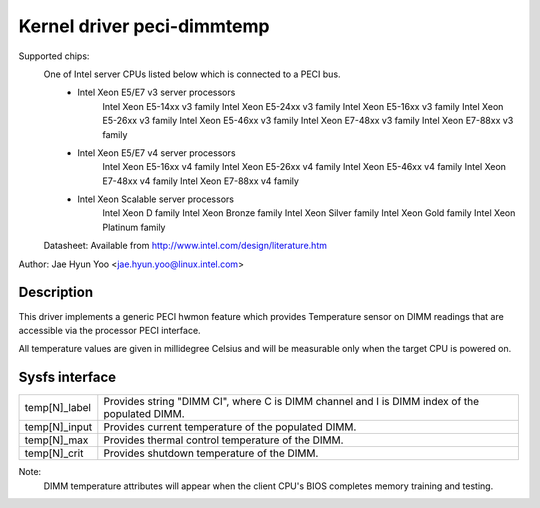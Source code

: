 .. SPDX-License-Identifier: GPL-2.0

Kernel driver peci-dimmtemp
===========================

Supported chips:
	One of Intel server CPUs listed below which is connected to a PECI bus.
		* Intel Xeon E5/E7 v3 server processors
			Intel Xeon E5-14xx v3 family
			Intel Xeon E5-24xx v3 family
			Intel Xeon E5-16xx v3 family
			Intel Xeon E5-26xx v3 family
			Intel Xeon E5-46xx v3 family
			Intel Xeon E7-48xx v3 family
			Intel Xeon E7-88xx v3 family
		* Intel Xeon E5/E7 v4 server processors
			Intel Xeon E5-16xx v4 family
			Intel Xeon E5-26xx v4 family
			Intel Xeon E5-46xx v4 family
			Intel Xeon E7-48xx v4 family
			Intel Xeon E7-88xx v4 family
		* Intel Xeon Scalable server processors
			Intel Xeon D family
			Intel Xeon Bronze family
			Intel Xeon Silver family
			Intel Xeon Gold family
			Intel Xeon Platinum family

	Datasheet: Available from http://www.intel.com/design/literature.htm

Author: Jae Hyun Yoo <jae.hyun.yoo@linux.intel.com>

Description
-----------

This driver implements a generic PECI hwmon feature which provides
Temperature sensor on DIMM readings that are accessible via the processor PECI interface.

All temperature values are given in millidegree Celsius and will be measurable
only when the target CPU is powered on.

Sysfs interface
-------------------

======================= =======================================================

temp[N]_label		Provides string "DIMM CI", where C is DIMM channel and
			I is DIMM index of the populated DIMM.
temp[N]_input		Provides current temperature of the populated DIMM.
temp[N]_max		Provides thermal control temperature of the DIMM.
temp[N]_crit		Provides shutdown temperature of the DIMM.

======================= =======================================================

Note:
	DIMM temperature attributes will appear when the client CPU's BIOS
	completes memory training and testing.
